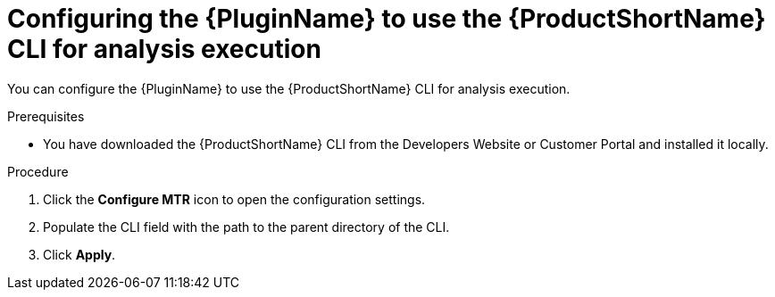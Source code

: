// Module included in the following assemblies:
//
// * docs/eclipse-code-ready-studio-guide/master.adoc

:_content-type: PROCEDURE

[id="eclipse-configuring-plugin-for-cli_{context}"]
= Configuring the {PluginName} to use the {ProductShortName} CLI for analysis execution

You can configure the {PluginName} to use the {ProductShortName} CLI for analysis execution.

.Prerequisites

* You have downloaded the {ProductShortName} CLI from the Developers Website or Customer Portal and installed it locally.

.Procedure

. Click the *Configure MTR* icon to open the configuration settings.
. Populate the CLI field with the path to the parent directory of the CLI.
. Click *Apply*.

